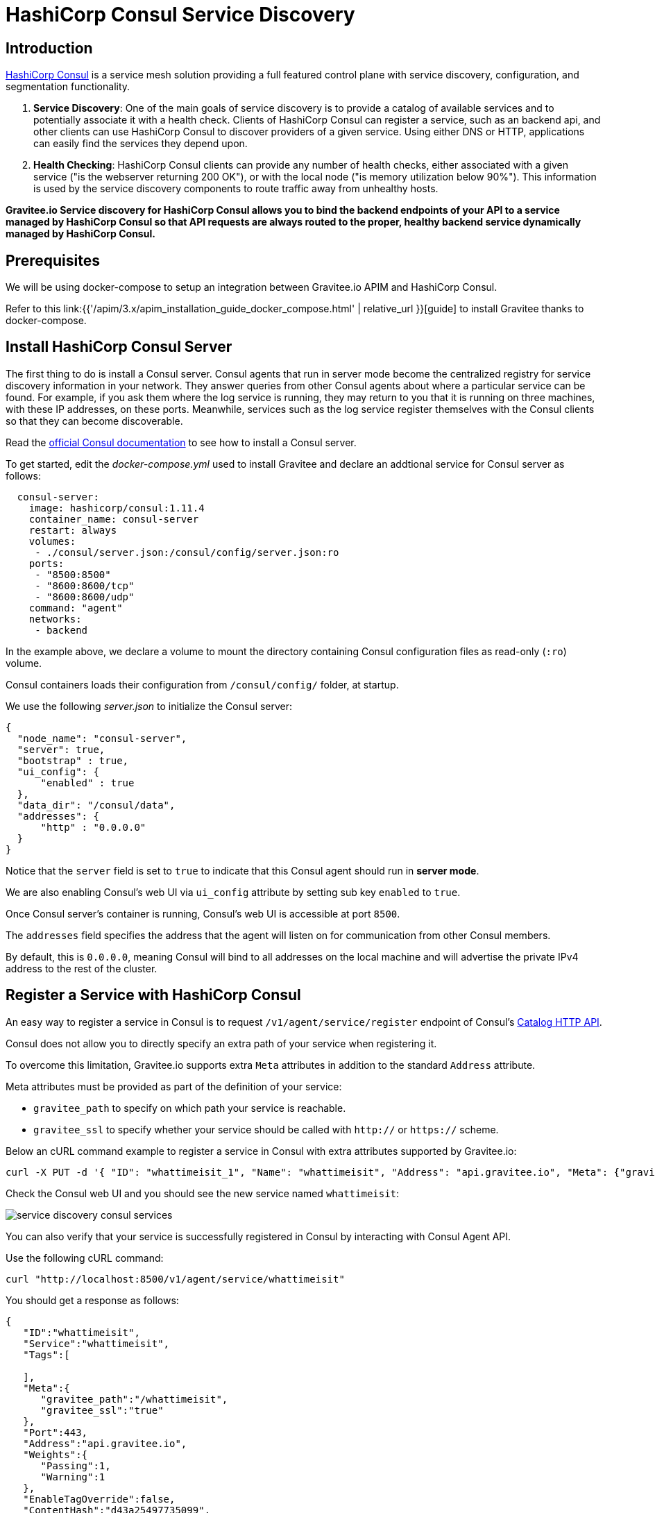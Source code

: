 = HashiCorp Consul Service Discovery
:page-sidebar: apim_3_x_sidebar
:page-permalink: apim/3.x/apim_service_discovery_consul.html
:page-folder: apim/user-guide/publisher/service-discovery
:page-layout: apim3x
:page-title: HashiCorp Consul Service Discovery

// include::https://raw.githubusercontent.com/gravitee-io/gravitee-service-discovery-consul/master/README.adoc[]

== Introduction

https://www.consul.io[HashiCorp Consul^] is a service mesh solution providing a full featured control plane with service discovery, configuration, and segmentation functionality.

. *Service Discovery*: One of the main goals of service discovery is to provide a catalog of available services and to potentially associate it with a health check. Clients of HashiCorp Consul can register a service, such as an backend api, and other clients can use HashiCorp Consul to discover providers of a given service. Using either DNS or HTTP, applications can easily find the services they depend upon.

. *Health Checking*: HashiCorp Consul clients can provide any number of health checks, either associated with a given service ("is the webserver returning 200 OK"), or with the local node ("is memory utilization below 90%"). This information is used by the service discovery components to route traffic away from unhealthy hosts.

*Gravitee.io Service discovery for HashiCorp Consul allows you to bind the backend endpoints of your API to a service managed by HashiCorp Consul so that API requests are always routed to the proper, healthy backend service dynamically managed by HashiCorp Consul.*

== Prerequisites

We will be using docker-compose to setup an integration between Gravitee.io APIM and HashiCorp Consul.

Refer to this link:{{'/apim/3.x/apim_installation_guide_docker_compose.html' | relative_url }}[guide] to install Gravitee thanks to docker-compose.

== Install HashiCorp Consul Server

The first thing to do is install a Consul server. Consul agents that run in server mode become the centralized registry for service discovery information in your network. They answer queries from other Consul agents about where a particular service can be found. For example, if you ask them where the log service is running, they may return to you that it is running on three machines, with these IP addresses, on these ports. Meanwhile, services such as the log service register themselves with the Consul clients so that they can become discoverable.

Read the https://www.consul.io/docs/install[official Consul documentation] to see how to install a Consul server. 

To get started, edit the _docker-compose.yml_ used to install Gravitee and declare an addtional service for Consul server as follows:

[source,yaml]
----
  consul-server:
    image: hashicorp/consul:1.11.4
    container_name: consul-server
    restart: always
    volumes:
     - ./consul/server.json:/consul/config/server.json:ro
    ports:
     - "8500:8500"
     - "8600:8600/tcp"
     - "8600:8600/udp"
    command: "agent"
    networks:
     - backend
----

In the example above, we declare a volume to mount the directory containing Consul configuration files as read-only (`:ro`) volume.

Consul containers loads their configuration from `/consul/config/` folder, at startup. 

We use the following _server.json_ to initialize the Consul server:

[source,yaml]
----
{
  "node_name": "consul-server",
  "server": true,
  "bootstrap" : true,
  "ui_config": {
      "enabled" : true
  },
  "data_dir": "/consul/data",
  "addresses": {
      "http" : "0.0.0.0"
  }
}
----

Notice that the `server` field is set to `true` to indicate that this Consul agent should run in **server mode**.

We are also enabling Consul’s web UI via `ui_config` attribute by setting sub key `enabled` to `true`.

Once Consul server's container is running, Consul’s web UI is accessible at port `8500`.

The `addresses` field specifies the address that the agent will listen on for communication from other Consul members. 

By default, this is `0.0.0.0`, meaning Consul will bind to all addresses on the local machine and will advertise the private IPv4 address to the rest of the cluster.

== Register a Service with HashiCorp Consul

An easy way to register a service in Consul is to request `/v1/agent/service/register` endpoint of Consul's https://www.consul.io/api-docs/catalog[Catalog HTTP API^].

Consul does not allow you to directly specify an extra path of your service when registering it. 

To overcome this limitation, Gravitee.io supports extra `Meta` attributes in addition to the standard `Address` attribute.

Meta attributes must be provided as part of the definition of your service:

* `gravitee_path` to specify on which path your service is reachable.
* `gravitee_ssl` to specify whether your service should be called with `http://` or `https://` scheme.

Below an cURL command example to register a service in Consul with extra attributes supported by Gravitee.io: 

[source,bash]
----
curl -X PUT -d '{ "ID": "whattimeisit_1", "Name": "whattimeisit", "Address": "api.gravitee.io", "Meta": {"gravitee_path":"/whattimeisit", "gravitee_ssl":"true" }, "Port": 443}' http://localhost:8500/v1/agent/service/register
----

Check the Consul web UI and you should see the new service named `whattimeisit`:

image::{% link images/apim/3.x/api-publisher-guide/service-discovery/service-discovery-consul-services.png %}[]

You can also verify that your service is successfully registered in Consul by interacting with Consul Agent API.

Use the following cURL command:

[source, bash]
----
curl "http://localhost:8500/v1/agent/service/whattimeisit"
----

You should get a response as follows:
[source,json]
----
{
   "ID":"whattimeisit",
   "Service":"whattimeisit",
   "Tags":[
      
   ],
   "Meta":{
      "gravitee_path":"/whattimeisit",
      "gravitee_ssl":"true"
   },
   "Port":443,
   "Address":"api.gravitee.io",
   "Weights":{
      "Passing":1,
      "Warning":1
   },
   "EnableTagOverride":false,
   "ContentHash":"d43a25497735099",
   "Datacenter":"dc1"
}
----

In order to test that incoming requests on APIM gateway are dynamically routed to different service instances, let's register another instance for service `whattimeisit` that serves a different content with `gravitee_path` set to `/echo`: 

[source,bash]
----
curl -X PUT -d '{ "ID": "whattimeisit_2", "Name": "whattimeisit", "Address": "api.gravitee.io", "Meta": {"gravitee_path":"/echo", "gravitee_ssl":"true" }, "Port": 443}' http://localhost:8500/v1/agent/service/register
----

== Enable Consul Service Discovery in Gravitee.io APIM

Now that your service instances are registered in Consul, go to APIM console:

* Create or select an existing API.
* Under API's submenu, click *Proxy*.
* Under *Backend Service*, select *Endpoints*.

image::{% link images/apim/3.x/api-publisher-guide/service-discovery/service-discovery-consul-endpoints.png %}[]

* Click on the *Edit Group* icon.
* Select *SERVICE DISCOVERY* tab.
* Check *Enabled service discovery* checkbox.
* For *Type* dropdown list, select *Consul.io Service Discovery*. 

image::{% link images/apim/3.x/api-publisher-guide/service-discovery/service-discovery-consul-configuration.png %}[]

* *Consul.io URL*: Enter the URL on which your Consul is deployed (make sure it is reacheable from the Gravitee APIM gateway).
* *Service*: Enter the name of the service registered in Consul.
* *DC*:  The consul datacenter is an optional part of the Fully Qualified Domain Name (FQDN). if not provided, it defaults to the datacenter of the agent. Refer to this https://www.consul.io/docs/architecture[documentation^] for more details.
* *ACL*: Provide the ACL token if you've secured the access to Consul. For more information on how to setup ACLs, check this https://learn.hashicorp.com/tutorials/consul/access-control-setup-production[ACL tutorial^]

* *Truststore Type*: Allows to select the type of truststore (Java KeyStore or PKCS#12) storing the certificates that will be presented Consul agent to Gravitee during the secure connection handshake (SSL/TLS). When selecting `None (Trust All)` you configure Gravitee.io to trust all certificates presented by Consul during connection handshake. You can either copy/paste the content of your Truststore directly under *Truststore content* field or provide the path to you external Truststore under *Truststore path*. At least one of the two must be provided.

* *KeyStore Type* allows to select the type of keystore (Java KeyStore or PKCS#12) storing certificates that will be presented by Gravitee.io to Consul agent during the secure connection handshake (SSL/TLS). You can either copy/paste the content of your keystore directly under *KeyStore content* field or provide the path to you external Keystore under *KeyStore path*. At least one of the two must be provided.
* Click *SAVE*.

Your API should now appear out of sync in the top banner. Be sure to click *deploy your API*.

image::{% link images/apim/3.x/api-publisher-guide/service-discovery/service-discovery-consul-redeploy.png %}[]

NOTE: Endpoints configured through the APIM console before service discovery was enabled are not removed. The Gravitee.io gateway will continue to consider those endpoints in addition to the ones discovered through Consul integration. The endpoints dynamically discovered through Consul are not displayed in APIM console. You can remove the endpoints define through the APIM console. However, we encourage you to keep at least one endpoint declared as secondary. Secondary endpoints are not included in the load-balancer pool and are only selected to handle requests if Consul is no longer responding.

To declare an endpoint as secondary:

* Click on the *Edit* icon.
* Check Secondary endpoint checkbox.
* Select *SAVE*.

image::{% link images/apim/3.x/api-publisher-guide/service-discovery/service-discovery-consul-secondary-endpoint.png %}[]

== Verify that your service is properly discovered by APIM gateway

You can check API gateway's logs to verify that your service have been successfully discovered thanks to HashiCorp Consul: 

[source]
----
INFO  i.g.g.h.a.m.impl.ApiManagerImpl - API id[194c560a-fcd1-4e26-8c56-0afcd17e2630] name[Time] version[1.0.0] has been updated
INFO  i.g.d.consul.ConsulServiceDiscovery - Register a new service from Consul.io: id[whattimeisit] name[whattimeisit]
INFO  i.g.g.s.e.d.v.EndpointDiscoveryVerticle - Receiving a service discovery event id[consul:whattimeisit] type[REGISTER]
----

You can now try to call your API to make sure that incoming API requests are properly routed to the proper backend service.

You can also deregister your service instance from Consul by refering to their ID and call your API again to observe how APIM dynamically routes the trafic based on Consul's Service Catalog.

[source,bash]
----
curl -X PUT -v "http://localhost:8500/v1/agent/service/deregister/whattimeisit"
----

If you encounter any issues, enable logs in order to troubleshoot. Refer to the link:{{'/apim/3.x/apim_publisherguide_logging_analytics.html#logs' | relative_url}}[Logging and analytics] to learn how to configure logging on your API.

**You learned how to integrate Gravitee.io APIM gateway with HashiCorp Consul, which enables dynamic load balancer configuration changes that are pulled directly from Consul’s service discovery registry.**

== Additional considerations

=== Enable Health Check to monitor backend endpoints managed by HashiCorp Consul

You can optionally enable health checks for your API. You will then be able to view the status of all endpoints under *Per-endpoint availability* section, including the ones managed by Consul.

image::{% link images/apim/3.x/api-publisher-guide/service-discovery/service-discovery-consul-healthcheck.png %}[]

For more details on how to enable Health Check, refer tot this link:{{'/apim/3.x/apim_publisherguide_backend_services.html#configure_health_check' | relative_url}}[section].

